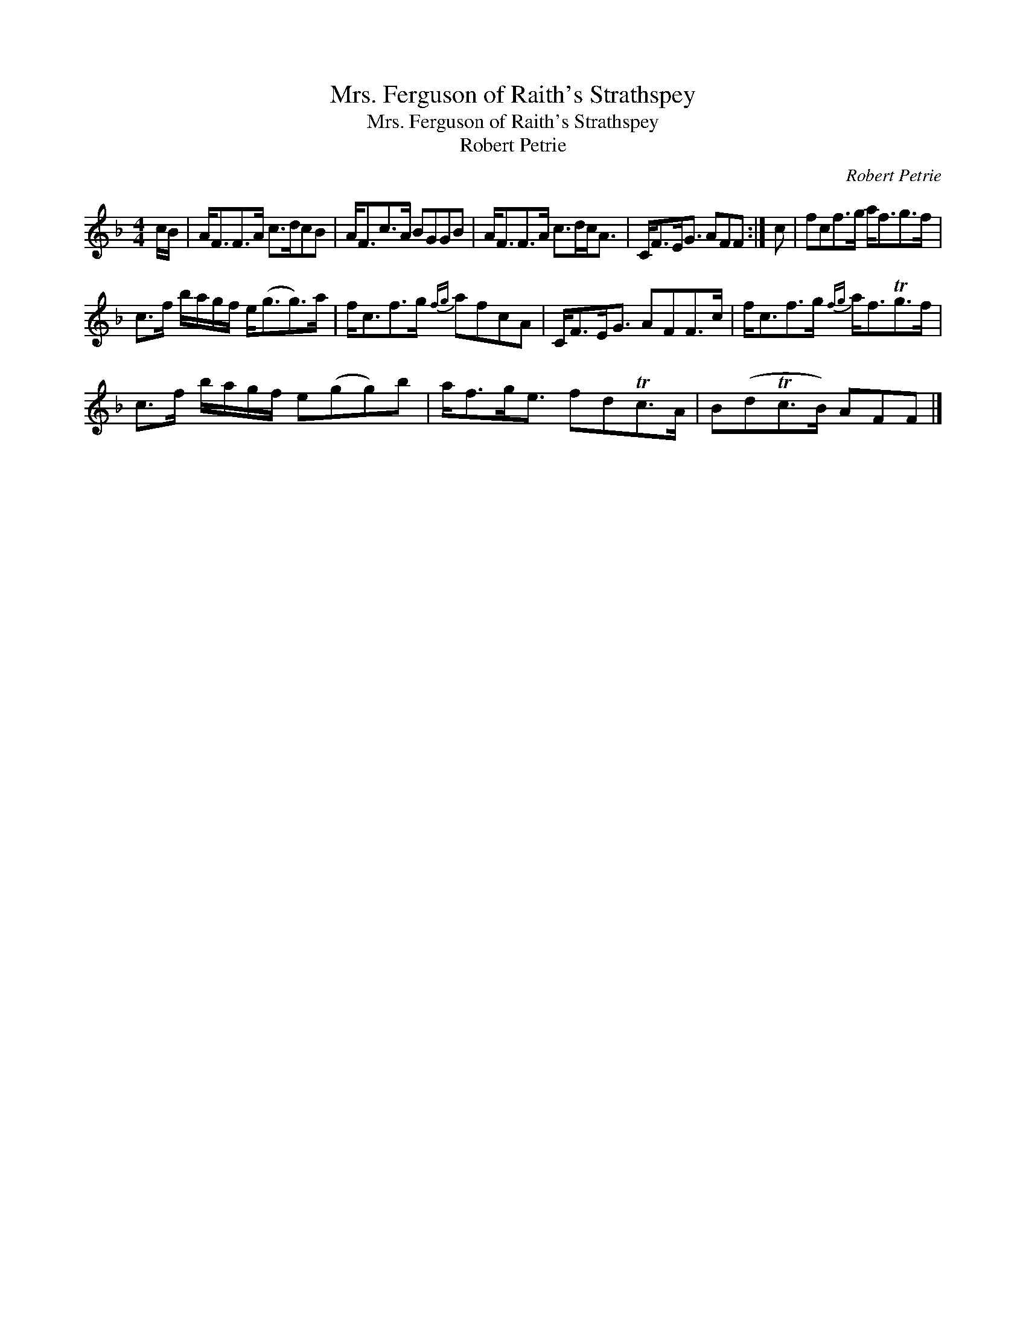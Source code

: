 X:1
T:Mrs. Ferguson of Raith's Strathspey
T:Mrs. Ferguson of Raith's Strathspey
T:Robert Petrie
C:Robert Petrie
L:1/8
M:4/4
K:F
V:1 treble 
V:1
 c/B/ | A<FF>A c>dcB | A<Fc>A BGGB | A<FF>A c>dc<A | C<FE<G AFF :| c | fcf>g a<fg>f | %7
 c>f b/a/g/f/ e<(gg>)a | f<cf>g{fg} afcA | C<FE<G AFF>c | f<cf>g{fg} a<fTg>f | %11
 c>f b/a/g/f/ e(gg)b | a<fg<e fdTc>A | B(dTc>B) AFF |] %14


